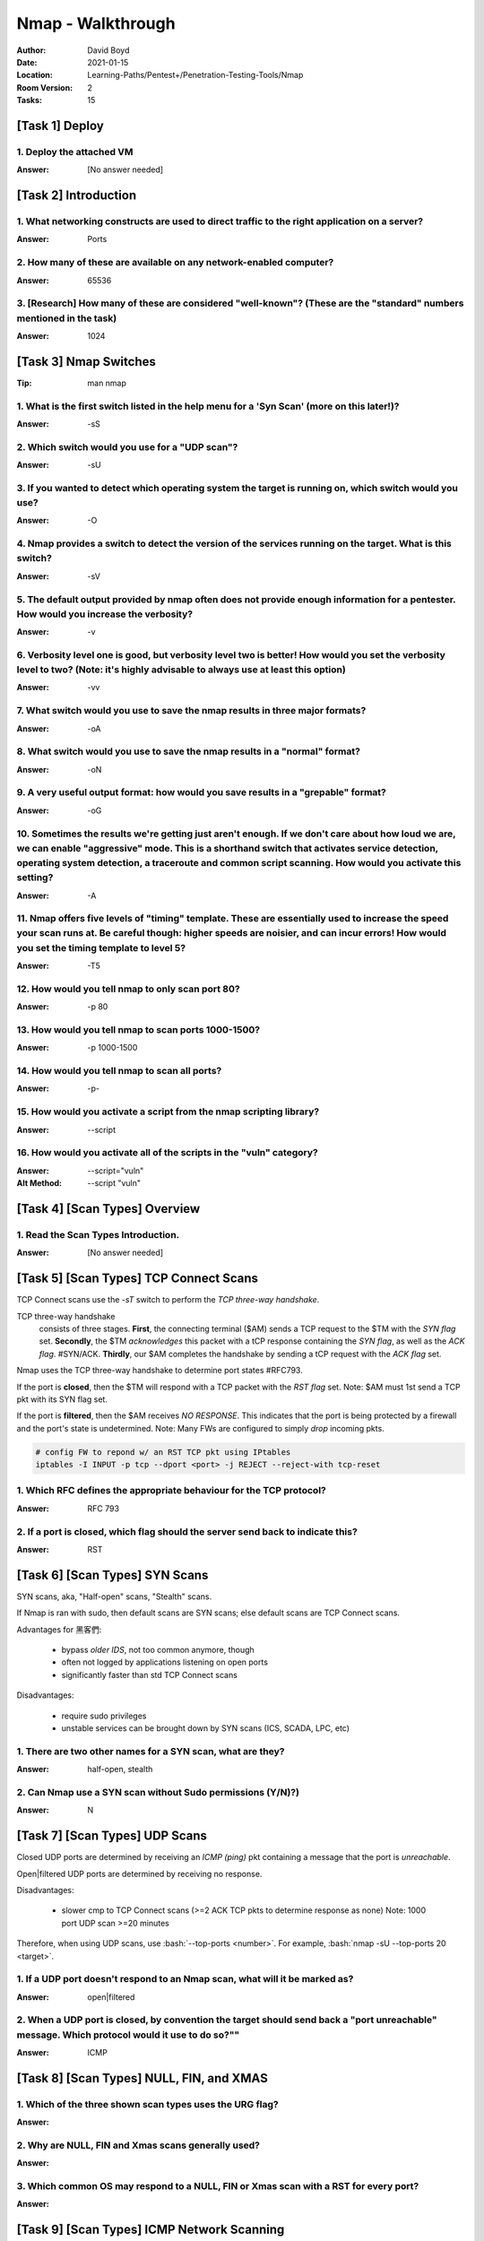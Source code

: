 Nmap - Walkthrough
##################
:Author: David Boyd
:Date: 2021-01-15
:Location: Learning-Paths/Pentest+/Penetration-Testing-Tools/Nmap
:Room Version: 2
:Tasks: 15

[Task 1] Deploy
***************

1. Deploy the attached VM
=========================
:Answer: [No answer needed]

[Task 2] Introduction
*********************

1. What networking constructs are used to direct traffic to the right application on a server?
==============================================================================================
:Answer: Ports

2. How many of these are available on any network-enabled computer?
===================================================================
:Answer: 65536

3. [Research] How many of these are considered "well-known"? (These are the "standard" numbers mentioned in the task)
=====================================================================================================================
:Answer: 1024

[Task 3] Nmap Switches
**********************
:Tip: man nmap

1. What is the first switch listed in the help menu for a 'Syn Scan' (more on this later!)?
===========================================================================================
:Answer: -sS

2. Which switch would you use for a "UDP scan"?
===============================================
:Answer: -sU

3. If you wanted to detect which operating system the target is running on, which switch would you use?
=======================================================================================================
:Answer: -O

4. Nmap provides a switch to detect the version of the services running on the target. What is this switch?
===========================================================================================================
:Answer: -sV

5. The default output provided by nmap often does not provide enough information for a pentester. How would you increase the verbosity?
=======================================================================================================================================
:Answer: -v

6. Verbosity level one is good, but verbosity level two is better! How would you set the verbosity level to two?  (Note: it's highly advisable to always use at least this option)
==================================================================================================================================================================================
:Answer: -vv

7. What switch would you use to save the nmap results in three major formats?
=============================================================================
:Answer: -oA

8. What switch would you use to save the nmap results in a "normal" format?
===========================================================================
:Answer: -oN

9. A very useful output format: how would you save results in a "grepable" format?
===================================================================================
:Answer: -oG

10. Sometimes the results we're getting just aren't enough. If we don't care about how loud we are, we can enable "aggressive" mode. This is a shorthand switch that activates service detection, operating system detection, a traceroute and common script scanning. How would you activate this setting?
===========================================================================================================================================================================================================================================================================================================
:Answer: -A

11. Nmap offers five levels of "timing" template. These are essentially used to increase the speed your scan runs at. Be careful though: higher speeds are noisier, and can incur errors! How would you set the timing template to level 5?
===========================================================================================================================================================================================================================================
:Answer: -T5

12. How would you tell nmap to only scan port 80?
=================================================
:Answer: -p 80

13. How would you tell nmap to scan ports 1000-1500?
====================================================
:Answer: -p 1000-1500

14. How would you tell nmap to scan all ports?
==============================================
:Answer: -p-

15. How would you activate a script from the nmap scripting library?
====================================================================
:Answer: --script

16. How would you activate all of the scripts in the "vuln" category?
=====================================================================
:Answer: --script="vuln"
:Alt Method: --script "vuln"

[Task 4] [Scan Types] Overview
******************************

1. Read the Scan Types Introduction.
====================================
:Answer: [No answer needed]

[Task 5] [Scan Types] TCP Connect Scans
***************************************

TCP Connect scans use the `-sT` switch to perform the *TCP three-way
handshake*.

TCP three-way handshake
	consists of three stages.  **First**, the connecting terminal ($AM) sends a
	TCP request to the $TM with the *SYN flag* set.  **Secondly**, the $TM
	*acknowledges* this packet with a tCP response containing the *SYN flag*,
	as well as the *ACK flag*.  #SYN/ACK.  **Thirdly**, our $AM completes the
	handshake by sending a tCP request with the *ACK flag* set.

Nmap uses the TCP three-way handshake to determine port states #RFC793.

If the port is **closed**, then the $TM will respond with a TCP packet with the
*RST flag* set.  Note: $AM must 1st send a TCP pkt with its SYN flag set.

If the port is **filtered**, then the $AM receives *NO RESPONSE*.  This
indicates that the port is being protected by a firewall and the port's state
is undetermined.  Note: Many FWs are configured to simply *drop* incoming pkts.

.. code-block:: bash

	# config FW to repond w/ an RST TCP pkt using IPtables
	iptables -I INPUT -p tcp --dport <port> -j REJECT --reject-with tcp-reset

1. Which RFC defines the appropriate behaviour for the TCP protocol?
====================================================================
:Answer: RFC 793

2. If a port is closed, which flag should the server send back to indicate this?
================================================================================
:Answer: RST

[Task 6] [Scan Types] SYN Scans
*******************************

SYN scans, aka, "Half-open" scans, "Stealth" scans.

If Nmap is ran with sudo, then default scans are SYN scans; else default scans
are TCP Connect scans.

Advantages for 黑客們:

	- bypass *older IDS*, not too common anymore, though
	- often not logged by applications listening on open ports
	- significantly faster than std TCP Connect scans

Disadvantages:

	- require sudo privileges
	- unstable services can be brought down by SYN scans (ICS, SCADA, LPC, etc)

1. There are two other names for a SYN scan, what are they?
===========================================================
:Answer: half-open, stealth

2. Can Nmap use a SYN scan without Sudo permissions (Y/N)?)
===========================================================
:Answer: N

[Task 7] [Scan Types] UDP Scans
*******************************

Closed UDP ports are determined by receiving an *ICMP (ping)* pkt containing a
message that the port is *unreachable*.

Open|filtered UDP ports are determined by receiving no response.

Disadvantages:

	- slower cmp to TCP Connect scans (>=2 ACK TCP pkts to determine response
	  as none) Note: 1000 port UDP scan >=20 minutes

Therefore, when using UDP scans, use :bash:`--top-ports <number>`.
For example, :bash:`nmap -sU --top-ports 20 <target>`.

1. If a UDP port doesn't respond to an Nmap scan, what will it be marked as?
============================================================================
:Answer: open|filtered

2. When a UDP port is closed, by convention the target should send back a "port unreachable" message. Which protocol would it use to do so?""
=============================================================================================================================================
:Answer: ICMP

[Task 8] [Scan Types] NULL, FIN, and XMAS
*****************************************

1. Which of the three shown scan types uses the URG flag?
=========================================================
:Answer:

2. Why are NULL, FIN and Xmas scans generally used?
===================================================
:Answer:

3. Which common OS may respond to a NULL, FIN or Xmas scan with a RST for every port?
=====================================================================================
:Answer:

[Task 9] [Scan Types] ICMP Network Scanning
*******************************************

1. How would you perform a ping sweep on the 172.16.x.x network (Netmask: 255.255.0.0) using Nmap? (CIDR notation)
==================================================================================================================
:Answer:

[Task 10] [NSE Scripts] Overview
********************************

1. What language are NSE scripts written in?
============================================
:Answer:

2. Which category of scripts would be a very bad idea to run in a production environment?
=========================================================================================
:Answer:

[Task 11] [NSE Scripts] Working with the NSE
********************************************

1. What optional argument can the ftp-anon.nse script take?
===========================================================
:Answer:

[Task 12] [NSE Scripts] Searching for Scripts
*********************************************

1. Search for "smb" scripts in the /usr/share/nmap/scripts/ directory using either of the demonstrated methods.  What is the filename of the script which determines the underlying OS of the SMB server?
=========================================================================================================================================================================================================
:Answer:

2. Read through this script. What does it depend on?
====================================================
:Answer:

[Task 13] Firewall Evasion
**************************

1. Which simple (and frequently relied upon) protocol is often blocked, requiring the use of the -Pn switch?
============================================================================================================
:Answer:

2. [Research] Which Nmap switch allows you to append an arbitrary length of random data to the end of packets?])
================================================================================================================
:Answer:

[Task 14] Practical
*******************

1. Does the target (10.10.253.86)respond to ICMP (ping) requests (Y/N)?
=======================================================================
:Answer:

2. Perform an Xmas scan on the first 999 ports of the target -- how many ports are shown to be open or filtered?
================================================================================================================
:Answer:

3. There is a reason given for this -- what is it?  Note: The answer will be in your scan results. Think carefully about which switches to use -- and read the hint before asking for help!
===========================================================================================================================================================================================
:Answer:

4. Perform a TCP SYN scan on the first 5000 ports of the target -- how many ports are shown to be open?
=======================================================================================================
:Answer:

5. Open Wireshark (see Cryillic's Wireshark Room for instructions) and perform a TCP Connect scan against port 80 on the target, monitoring the results. Make sure you understand what's going on.
==================================================================================================================================================================================================
:Answer:

6. Deploy the ftp-anon script against the box. Can Nmap login successfully to the FTP server on port 21? (Y/N)
==============================================================================================================
:Answer:

[Task 15] Conclusion
********************

1. Read the conclusion.
=======================
:Answer: [No answer needed]

